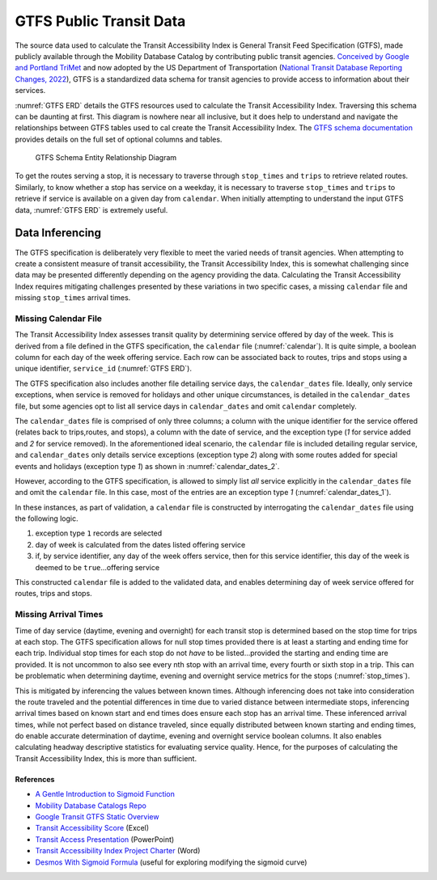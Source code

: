 *****************************************
GTFS Public Transit Data
*****************************************

The source data used to calculate the Transit Accessibility Index is General Transit Feed Specification (GTFS),
made publicly available through the Mobility Database Catalog by contributing public transit agencies.
`Conceived by Google and Portland TriMet`_ and now adopted by the US Department of Transportation
(`National Transit Database Reporting Changes, 2022`_), GTFS is a standardized data schema for transit agencies to
provide access to information about their services.

:numref:`GTFS ERD` details the GTFS resources used to calculate the Transit Accessibility Index. Traversing this
schema can be daunting at first. This diagram is nowhere near all inclusive, but it does help to understand and navigate
the relationships between GTFS tables used to cal create the Transit Accessibility Index. The
`GTFS schema documentation`_ provides details on the full set of optional columns and tables.

.. _GTFS ERD:
.. figure:: ./assets/gtfs_entity_relationship.png
    :width: 100%
    :alt: - GTFS Schema Entity Relationship Diagram

    GTFS Schema Entity Relationship Diagram

To get the routes serving a stop, it is necessary to traverse through ``stop_times`` and ``trips`` to
retrieve related routes. Similarly, to know whether a stop has service on a weekday, it is necessary to traverse
``stop_times`` and ``trips`` to retrieve if service is available on a given day from ``calendar``. When initially
attempting to understand the input GTFS data, :numref:`GTFS ERD` is extremely useful.

Data Inferencing
=================

The GTFS specification is deliberately very flexible to meet the varied needs of transit agencies. When attempting to
create a consistent measure of transit accessibility, the Transit Accessibility Index, this is somewhat challenging
since data may be presented differently depending on the agency providing the data. Calculating the Transit
Accessibility Index requires mitigating challenges presented by these variations in two specific cases, a missing
``calendar`` file and missing ``stop_times`` arrival times.

Missing Calendar File
---------------------

The Transit Accessibility Index assesses transit quality by determining service offered by day of the week. This is
derived from a file defined in the GTFS specification, the ``calendar`` file (:numref:`calendar`). It is quite simple,
a boolean column for each day of the week offering service. Each row can be associated back to routes, trips and stops
using a unique identifier, ``service_id`` (:numref:`GTFS ERD`).

.. _calendar:

.. csv-table:: Example Calendar File Contents
    :file: ./assets/calendar.txt
    :widths: 28, 8, 8, 8 ,8 ,8 ,8 ,8 ,8 ,8
    :header-rows: 1

The GTFS specification also includes another file detailing service days, the ``calendar_dates`` file. Ideally, only
service exceptions, when service is removed for holidays and other unique circumstances, is detailed in the
``calendar_dates`` file, but some agencies opt to list all service days in ``calendar_dates`` and omit ``calendar``
completely.

The ``calendar_dates`` file is comprised of only three columns; a column with the unique identifier for the service
offered (relates back to trips,routes, and stops), a column with the date of service, and the exception type (*1*
for service added and *2* for service removed). In the aforementioned ideal scenario, the ``calendar`` file is
included detailing regular service, and ``calendar_dates`` only details service exceptions (exception type *2*) along
with some routes added for special events and holidays (exception type *1*) as shown in :numref:`calendar_dates_2`.

.. _calendar_dates_2:

.. csv-table:: Calendar Dates with Service Exceptions
    :file: ./assets/calendar_dates_2.txt
    :widths: 18, 8, 8
    :header-rows: 1

However, according to the GTFS specification, is allowed to simply list *all* service explicitly in the
``calendar_dates`` file and omit the ``calendar`` file. In this case, most of the entries are an exception type *1*
(:numref:`calendar_dates_1`).

.. _calendar_dates_1:

.. csv-table:: Calendar Dates with All Service
    :file: ./assets/calendar_dates_1.txt
    :widths: 8, 8, 8
    :header-rows: 1

In these instances, as part of validation, a ``calendar`` file is constructed by interrogating the ``calendar_dates``
file using the following logic.

1. exception type ``1`` records are selected
2. day of week is calculated from the dates listed offering service
3. if, by service identifier, any day of the week offers service, then for this service identifier, this day of the week is deemed to be ``true``...offering service

This constructed ``calendar`` file is added to the validated data, and enables determining day of week service offered
for routes, trips and stops.

Missing Arrival Times
---------------------

Time of day service (daytime, evening and overnight) for each transit stop is determined based on the stop time for
trips at each stop. The GTFS specification allows for null stop times provided there is at least a starting and ending
time for each trip. Individual stop times for each stop do not *have* to be listed...provided the starting and ending
time are provided. It is not uncommon to also see every nth stop with an arrival time, every fourth or sixth stop in
a trip. This can be problematic when determining daytime, evening and overnight service metrics for the stops
(:numref:`stop_times`).

.. _stop_times:

.. csv-table:: Stop Times with Missing Values
    :file: ./assets/stop_times.txt
    :widths: 8, 8, 8, 8 ,8
    :header-rows: 1

This is mitigated by inferencing the values between known times. Although inferencing does not take into consideration
the route traveled and the potential differences in time due to varied distance between intermediate stops,
inferencing arrival times based on known start and end times does ensure each stop has an arrival time. These
inferenced arrival times, while not perfect based on distance traveled, since equally distributed between known starting
and ending times, do enable accurate determination of daytime, evening and overnight service boolean columns. It
also enables calculating headway descriptive statistics for evaluating service quality. Hence, for the purposes of
calculating the Transit Accessibility Index, this is more than sufficient.

References
##########

* `A Gentle Introduction to Sigmoid Function`_
* `Mobility Database Catalogs Repo`_
* `Google Transit GTFS Static Overview`_
* `Transit Accessibility Score`_ (Excel)
* `Transit Access Presentation`_ (PowerPoint)
* `Transit Accessibility Index Project Charter`_ (Word)
* `Desmos With Sigmoid Formula`_ (useful for exploring modifying the sigmoid curve)

.. _typical walking distance to transit: https://safety.fhwa.dot.gov/ped_bike/ped_transit/ped_transguide/ch4.cfm
.. _A Gentle Introduction to Sigmoid Function: https://machinelearningmastery.com/a-gentle-introduction-to-sigmoid-function
.. _Waldo R. Tobler, 1970: https://www.jstor.org/stable/143141
.. _Conceived by Google and Portland TriMet: https://gtfs.org/background/
.. _National Transit Database Reporting Changes, 2022: https://www.federalregister.gov/documents/2022/07/07/2022-14502/national-transit-database-reporting-changes-and-clarifications
.. _Mobility Database Catalogs Repo: https://github.com/MobilityData/mobility-database-catalogs
.. _Google Transit GTFS Static Overview: https://developers.google.com/transit/gtfs
.. _GTFS schema documentation: https://gtfs.org/schedule/reference/#gtfs-schedule-reference
.. _Status of the Nation's Highways, Bridges, and Transit, 2002: https://www.fhwa.dot.gov/policy/2002cpr/ch14.cfm
.. _Transit Accessibility Score: https://esriis.sharepoint.com/:x:/r/sites/TransitScore/Shared%20Documents/General/spreadsheets/Transit%20Accessibility%20Score.xlsx?d=w5a38118638e7462fafc408b852d51633&csf=1&web=1&e=JtX9Qg
.. _Transit Access Presentation: https://esriis.sharepoint.com/:p:/r/sites/BADataEngineering-Internship/Shared%20Documents/General/Data/Transit%20Access%20PowerPoint.pptx?d=w5d8aa83cdc1a4d9f9cf2b13c76831d5e&csf=1&web=1&e=MPH6Vm
.. _Transit Accessibility Index Project Charter: https://esriis.sharepoint.com/:w:/r/sites/TransitScore/Shared%20Documents/General/documents/BA%20Transit%20Score%20Project%20Charter.docx?d=wf5b7ac1f8b784b6abdaefbd9d4d704cd&csf=1&web=1&e=Ljtoeq
.. _Desmos With Sigmoid Formula: https://www.desmos.com/calculator/xuokc7ysqo
.. _Average function from the NumPy module: https://numpy.org/doc/stable/reference/generated/numpy.average.html
.. _O'Sullivan and Morrall, 1996: https://journals.sagepub.com/doi/pdf/10.1177/0361198196153800103#:~:text=Walking%20routes%20to%20LRT%20stations,direct%20unobstructed%20distance%20
.. _Cui, DeWeese, Wu, et al., 2022: https://www.sciencedirect.com/science/article/pii/S0966692322000175
.. _Winsorizing: https://en.wikipedia.org/wiki/Winsorizing